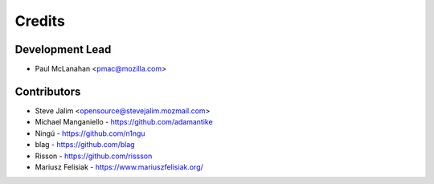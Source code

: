 =======
Credits
=======

Development Lead
----------------

* Paul McLanahan <pmac@mozilla.com>

Contributors
------------

* Steve Jalim <opensource@stevejalim.mozmail.com>
* Michael Manganiello - https://github.com/adamantike
* Ningú - https://github.com/n1ngu
* blag - https://github.com/blag
* Risson - https://github.com/rissson
* Mariusz Felisiak - https://www.mariuszfelisiak.org/
